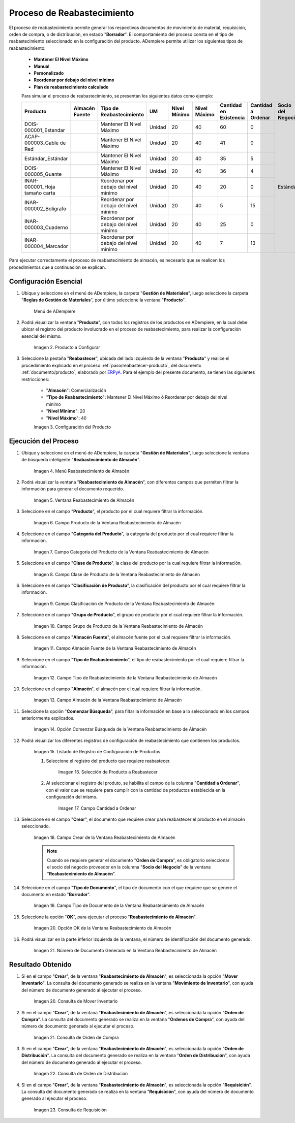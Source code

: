 .. _ERPyA: http://erpya.com

.. |menú de producto| image:: resources/product-menu.png
.. |producto a configurar| image:: resources/product-to-configure.png
.. |configuración del producto| image:: resources/product-configuration.png
.. |menú reabastecimiento de almacén| image:: resources/warehouse-replenishment-menu.png
.. |ventana reabastecimiento de almacén| image:: resources/warehouse-replenishment-window.png
.. |campo producto de la ventana reabastecimiento de almacén| image:: resources/product-field-of-warehouse-replenishment-window.png
.. |campo categoría del producto de la ventana reabastecimiento de almacén| image:: resources/product-category-field-of-the-warehouse-replenishment-window.png
.. |campo clase de producto de la ventana reabastecimiento de almacén| image:: resources/warehouse-replenishment-window-product-class-field.png
.. |campo clasificación del producto de la ventana reabastecimiento de almacén| image:: resources/product-classification-field-of-the-warehouse-replenishment-window.png
.. |campo grupo de producto de la ventana reabastecimiento de almacén| image:: resources/warehouse-replenishment-window-product-group-field.png
.. |campo almacén fuente de la ventana reabastecimiento de almacén| image:: resources/field-warehouse-source-window-warehouse-replenishment.png
.. |campo tipo de reabastecimiento de la ventana reabastecimiento de almacén| image:: resources/replenishment-type-field-of-the-warehouse-replenishment-window.png
.. |campo almacén de la ventana reabastecimiento de almacén| image:: resources/warehouse-field-warehouse-replenishment-window.png
.. |opción comenzar búsqueda de la ventana reabastecimiento de almacén| image:: resources/option-start-search-of-warehouse-replenishment-window.png
.. |listado de registro de configuración de productos| image:: resources/product-configuration-record-listing.png
.. |selección de producto a reabastecer| image:: resources/selection-of-product-to-be-restocked.png
.. |cantidad a ordenar| image:: resources/quantity-to-order.png
.. |campo crear de la ventana reabastecimiento de almacén| image:: resources/create-field-of-warehouse-replenishment-window.png
.. |campo tipo de documento de la ventana reabastecimiento de almacén| image:: resources/document-type-field-of-the-warehouse-replenishment-window.png
.. |opción ok de la ventana reabastecimiento de almacén| image:: resources/ok-option-of-the-warehouse-replenishment-window.png
.. |número de documento generado en la ventana reabastecimiento de almacén| image:: resources/document-number-generated-in-the-warehouse-replenishment-window.png
.. |consulta de mover inventario| image:: resources/move-inventory-inquiry.png
.. |consulta de orden de compra| image:: resources/purchase-order-inquiry.png
.. |consulta de orden de distribución| image:: resources/distribution-order-query.png
.. |consulta de requisición| image:: resources/requisition-inquiry.png

.. _documento/reabastecer-productos:

**Proceso de Reabastecimiento**
===============================

El proceso de reabastecimiento permite generar los respectivos documentos de movimiento de material, requisición, orden de compra, o de distribución, en estado "**Borrador**". El comportamiento del proceso consta en el tipo de reabastecimiento seleccionado en la configuración del producto. ADempiere permite utilizar los siguientes tipos de reabastecimiento:

    - **Mantener El Nivel Máximo**
    - **Manual**
    - **Personalizado**
    - **Reordenar por debajo del nivel mínimo**
    - **Plan de reabastecimiento calculado**

    Para simular el proceso de reabastecimiento, se presentan los siguientes datos como ejemplo:

    +-------------------------------+-------------------+---------------------------------------+-------+-----------------+-----------------+---------------------------+-----------------------+----------------------+
    | **Producto**                  | **Almacén Fuente**| **Tipo de Reabastecimiento**          | **UM**| **Nivel Mínimo**| **Nivel Máximo**| **Cantidad en Existencia**| **Cantidad a Ordenar**| **Socio del Negocio**|
    +===============================+===================+=======================================+=======+=================+=================+===========================+=======================+======================+
    |DOIS-000001_Estandar           |                   |Mantener El Nivel Máximo               |Unidad |20               |40               |60                         |0                      | Estándar             |
    +-------------------------------+-------------------+---------------------------------------+-------+-----------------+-----------------+---------------------------+-----------------------+                      +
    |ACAP-000003_Cable de Red       |                   |Mantener El Nivel Máximo               |Unidad |20               |40               |41                         |0                      |                      |
    +-------------------------------+-------------------+---------------------------------------+-------+-----------------+-----------------+---------------------------+-----------------------+                      +
    |Estándar_Estándar              |                   |Mantener El Nivel Máximo               |Unidad |20               |40               |35                         |5                      |                      |
    +-------------------------------+-------------------+---------------------------------------+-------+-----------------+-----------------+---------------------------+-----------------------+                      +
    |DOIS-000005_Guante             |                   |Mantener El Nivel Máximo               |Unidad |20               |40               |36                         |4                      |                      |
    +-------------------------------+-------------------+---------------------------------------+-------+-----------------+-----------------+---------------------------+-----------------------+                      +
    |INAR-000001_Hoja tamaño carta  |                   |Reordenar por debajo del nivel mínimo  |Unidad |20               |40               |20                         |0                      |                      |
    +-------------------------------+-------------------+---------------------------------------+-------+-----------------+-----------------+---------------------------+-----------------------+                      +
    |INAR-000002_Bolígrafo          |                   |Reordenar por debajo del nivel mínimo  |Unidad |20               |40               |5                          |15                     |                      |
    +-------------------------------+-------------------+---------------------------------------+-------+-----------------+-----------------+---------------------------+-----------------------+                      +
    |INAR-000003_Cuaderno           |                   |Reordenar por debajo del nivel mínimo  |Unidad |20               |40               |25                         |0                      |                      |
    +-------------------------------+-------------------+---------------------------------------+-------+-----------------+-----------------+---------------------------+-----------------------+                      +
    |INAR-000004_Marcador           |                   |Reordenar por debajo del nivel mínimo  |Unidad |20               |40               |7                          |13                     |                      |
    +-------------------------------+-------------------+---------------------------------------+-------+-----------------+-----------------+---------------------------+-----------------------+----------------------+

Para ejecutar correctamente el proceso de reabastecimiento de almacén, es necesario que se realicen los procedimientos que a continuación se explican.

**Configuración Esencial**
--------------------------

#. Ubique y seleccione en el menú de ADempiere, la carpeta "**Gestión de Materiales**", luego seleccione la carpeta "**Reglas de Gestión de Materiales**", por último seleccione la ventana "**Producto**". 

    |menú de producto|

    Menú de ADempiere

#. Podrá visualizar la ventana "**Producto**", con todos los registros de los productos en ADempiere, en la cual debe ubicar el registro del producto involucrado en el proceso de reabastecimiento, para realizar la configuración esencial del mismo.

    |producto a configurar|

    Imagen 2. Producto a Configurar

#. Seleccione la pestaña "**Reabastecer**", ubicada del lado izquierdo de la ventana "**Producto**" y realice el procedimiento explicado en el proceso :ref:`paso/reabastecer-producto`, del documento :ref:`documento/producto`,  elaborado por `ERPyA`_. Para el ejemplo del presente documento, se tienen las siguientes restricciones:

    - "**Almacén**": Comercialización
    - "**Tipo de Reabastecimiento**": Mantener El Nivel Máximo ó Reordenar por debajo del nivel mínimo
    - "**Nivel Mínimo**": 20
    - "**Nivel Máximo**": 40

    |configuración del producto|

    Imagen 3. Configuración del Producto

**Ejecución del Proceso**
-------------------------

#. Ubique y seleccione en el menú de ADempiere, la carpeta "**Gestión de Materiales**", luego seleccione la ventana de búsqueda inteligente "**Reabastecimiento de Almacén**".

    |menú reabastecimiento de almacén|

    Imagen 4. Menú Reabastecimiento de Almacén

#. Podrá visualizar la ventana "**Reabastecimiento de Almacén**", con diferentes campos que permiten filtrar la información para generar el documento requerido.

    |ventana reabastecimiento de almacén|

    Imagen 5. Ventana Reabastecimiento de Almacén

#. Seleccione en el campo "**Producto**", el producto por el cual requiere filtrar la información.

    |campo producto de la ventana reabastecimiento de almacén|

    Imagen 6. Campo Producto de la Ventana Reabastecimiento de Almacén

#. Seleccione en el campo "**Categoría del Producto**", la categoría del producto por el cual requiere filtrar la información.

    |campo categoría del producto de la ventana reabastecimiento de almacén|

    Imagen 7. Campo Categoría del Producto de la Ventana Reabastecimiento de Almacén

#. Seleccione en el campo "**Clase de Producto**", la clase del producto por la cual requiere filtrar la información.

    |campo clase de producto de la ventana reabastecimiento de almacén|

    Imagen 8. Campo Clase de Producto de la Ventana Reabastecimiento de Almacén

#. Seleccione en el campo "**Clasificación de Producto**", la clasificación del producto por el cual requiere filtrar la información.

    |campo clasificación del producto de la ventana reabastecimiento de almacén|

    Imagen 9. Campo Clasificación de Producto de la Ventana Reabastecimiento de Almacén

#. Seleccione en el campo "**Grupo de Producto**", el grupo de producto por el cual requiere filtrar la información.

    |campo grupo de producto de la ventana reabastecimiento de almacén|

    Imagen 10. Campo Grupo de Producto de la Ventana Reabastecimiento de Almacén

#. Seleccione en el campo "**Almacén Fuente**", el almacén fuente por el cual requiere filtrar la información.

    |campo almacén fuente de la ventana reabastecimiento de almacén|

    Imagen 11. Campo Almacén Fuente de la Ventana Reabastecimiento de Almacén

#. Seleccione en el campo "**Tipo de Reabastecimiento**", el tipo de reabastecimiento por el cual requiere filtrar la información.

    |campo tipo de reabastecimiento de la ventana reabastecimiento de almacén|

    Imagen 12. Campo Tipo de Reabastecimiento de la Ventana Reabastecimiento de Almacén

#. Seleccione en el campo "**Almacén**", el almacén por el cual requiere filtrar la información.

    |campo almacén de la ventana reabastecimiento de almacén|

    Imagen 13. Campo Almacén de la Ventana Reabastecimiento de Almacén

#. Seleccione la opción "**Comenzar Búsqueda**", para filtar la información en base a lo seleccionado en los campos anteriormente explicados.

    |opción comenzar búsqueda de la ventana reabastecimiento de almacén|

    Imagen 14. Opción Comenzar Búsqueda de la Ventana Reabastecimiento de Almacén

#. Podrá visualizar los diferentes registros de configuración de reabastecimiento que contienen los productos.

    |listado de registro de configuración de productos|

    Imagen 15. Listado de Registro de Configuración de Productos

    #. Seleccione el registro del producto que requiere reabastecer.

        |selección de producto a reabastecer|

        Imagen 16. Selección de Producto a Reabastecer

    #. Al seleccionar el registro del produto, se habilita el campo de la columna "**Cantidad a Ordenar**", con el valor que se requiere para cumplir con la cantidad de productos establecida en la configuración del mismo.

        |cantidad a ordenar|

        Imagen 17. Campo Cantidad a Ordenar

#. Seleccione en el campo "**Crear**", el documento que requiere crear para reabastecer el producto en el almacén seleccionado.

    |campo crear de la ventana reabastecimiento de almacén|

    Imagen 18. Campo Crear de la Ventana Reabastecimiento de Almacén

    .. note::

        Cuando se requiere generar el documento "**Orden de Compra**", es obligatorio seleccionar el socio del negocio proveedor en la columna "**Socio del Negocio**" de la ventana "**Reabastecimiento de Almacén**".

#. Seleccione en el campo "**Tipo de Documento**", el tipo de documento con el que requiere que se genere el documento en estado "**Borrador**".

    |campo tipo de documento de la ventana reabastecimiento de almacén|

    Imagen 19. Campo Tipo de Documento de la Ventana Reabastecimiento de Almacén

#. Seleccione la opción "**OK**", para ejecutar el proceso "**Reabastecimiento de Almacén**".

    |opción ok de la ventana reabastecimiento de almacén|

    Imagen 20. Opción OK de la Ventana Reabastecimiento de Almacén

#. Podrá visualizar en la parte inferior izquierda de la ventana, el número de identificación del documento generado.

    |número de documento generado en la ventana reabastecimiento de almacén|

    Imagen 21. Número de Documento Generado en la Ventana Reabastecimiento de Almacén

**Resultado Obtenido**
----------------------

#. Si en el campo "**Crear**", de la ventana "**Reabastecimiento de Almacén**", es seleccionada la opción "**Mover Inventario**". La consulta del documento generado se realiza en la ventana "**Movimiento de Inventario**", con ayuda del número de documento generado al ejecutar el proceso.

    |consulta de mover inventario|

    Imagen 20. Consulta de Mover Inventario

#. Si en el campo "**Crear**", de la ventana "**Reabastecimiento de Almacén**", es seleccionada la opción "**Orden de Compra**". La consulta del documento generado se realiza en la ventana "**Órdenes de Compra**", con ayuda del número de documento generado al ejecutar el proceso.

    |consulta de orden de compra|

    Imagen 21. Consulta de Orden de Compra

#. Si en el campo "**Crear**", de la ventana "**Reabastecimiento de Almacén**", es seleccionada la opción "**Orden de Distribución**". La consulta del documento generado se realiza en la ventana "**Orden de Distribución**", con ayuda del número de documento generado al ejecutar el proceso.

    |consulta de orden de distribución|

    Imagen 22. Consulta de Orden de Distribución

#. Si en el campo "**Crear**", de la ventana "**Reabastecimiento de Almacén**", es seleccionada la opción "**Requisición**". La consulta del documento generado se realiza en la ventana "**Requisición**", con ayuda del número de documento generado al ejecutar el proceso.

    |consulta de requisición|

    Imagen 23. Consulta de Requisición